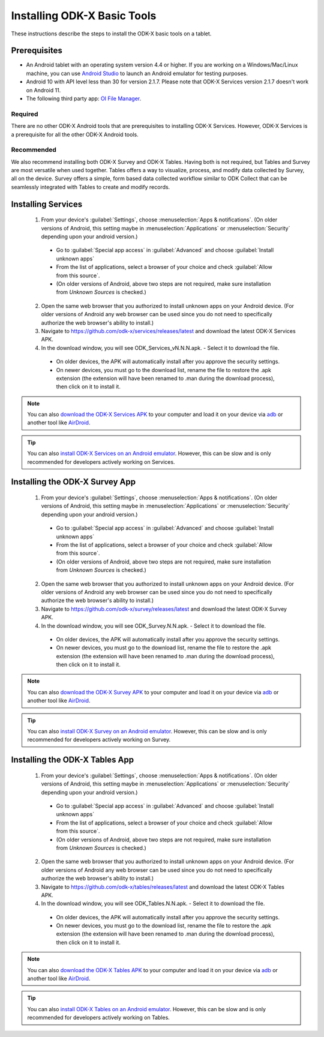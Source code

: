 Installing ODK-X Basic Tools
================================

These instructions describe the steps to install the ODK-X basic tools on a tablet.

.. _basic-prereqs:

Prerequisites
-------------------

- An Android tablet with an operating system version 4.4 or higher. If you are working on a Windows/Mac/Linux machine, you can use `Android Studio <https://developer.android.com/studio>`_ to launch an Android emulator for testing purposes.
- Android 10 with API level less than 30 for version 2.1.7.
  Please note that ODK-X Services version 2.1.7 doesn't work on Android 11.
- The following third party app: `OI File Manager <https://github.com/openintents/filemanager/releases>`_.

Required
~~~~~~~~~~~~~~~

There are no other ODK-X Android tools that are prerequisites to installing ODK-X Services. However, ODK-X Services is a prerequisite for all the other ODK-X Android tools.

Recommended
~~~~~~~~~~~~~~~

We also recommend installing both ODK-X Survey and ODK-X Tables. Having both is not required, but Tables and Survey are most versatile when used together. Tables offers a way to visualize, process, and modify data collected by Survey, all on the device.  Survey offers a simple, form based data collected workflow similar to ODK Collect that can be seamlessly integrated with Tables to create and modify records.

.. _services-install:


Installing Services
--------------------------------

  1. From your device's :guilabel:`Settings`, choose :menuselection:`Apps & notifications`. (On older versions of Android, this setting maybe in :menuselection:`Applications` or :menuselection:`Security` depending upon your android version.)

    - Go to :guilabel:`Special app access` in :guilabel:`Advanced` and choose :guilabel:`Install unknown apps`
    - From the list of applications, select a browser of your choice and check :guilabel:`Allow from this source`.
    - (On older versions of Android, above two steps are not required, make sure installation from *Unknown Sources* is checked.)

  2. Open the same web browser that you authorized to install unknown apps on your Android device. (For older versions of Android any web browser can be used since you do not need to specifically authorize the web browser's ability to install.)
  3. Navigate to https://github.com/odk-x/services/releases/latest and download the latest ODK-X Services APK.
  4. In the download window, you will see ODK_Services_vN.N.N.apk. - Select it to download the file.

   - On older devices, the APK will automatically install after you approve the security settings.
   - On newer devices, you must go to the download list, rename the file to restore the .apk extension (the extension will have been renamed to .man during the download process), then click on it to install it.

.. note::

  You can also `download the ODK-X Services APK <https://github.com/odk-x/services/releases/latest/>`_ to your computer and load it on your device via `adb <https://developer.android.com/studio/command-line/adb.html>`_ or another tool like `AirDroid <https://www.howtogeek.com/105813/control-your-android-from-a-browser-with-airdroid/>`_.

.. tip::

  You can also `install ODK-X Services on an Android emulator <https://github.com/odk-x/tool-suite-X/wiki/Developer-Environment-Setup>`_. However, this can be slow and is only recommended for developers actively working on Services.

.. _survey-install:

Installing the ODK-X Survey App
-----------------------------------

  1.  From your device's :guilabel:`Settings`, choose :menuselection:`Apps & notifications`. (On older versions of Android, this setting maybe in :menuselection:`Applications` or :menuselection:`Security` depending upon your android version.)

    - Go to :guilabel:`Special app access` in :guilabel:`Advanced` and choose :guilabel:`Install unknown apps`
    - From the list of applications, select a browser of your choice and check :guilabel:`Allow from this source`.
    - (On older versions of Android, above two steps are not required, make sure installation from *Unknown Sources* is checked.)
    
  2. Open the same web browser that you authorized to install unknown apps on your Android device. (For older versions of Android any web browser can be used since you do not need to specifically authorize the web browser's ability to install.)
  3. Navigate to https://github.com/odk-x/survey/releases/latest and download the latest ODK-X Survey APK.
  4. In the download window, you will see ODK_Survey.N.N.apk. - Select it to download the file.

   - On older devices, the APK will automatically install after you approve the security settings.
   - On newer devices, you must go to the download list, rename the file to restore the .apk extension (the extension will have been renamed to .man during the download process), then click on it to install it.

.. note::

  You can also `download the ODK-X Survey APK <https://github.com/odk-x/survey/releases/latest>`_ to your computer and load it on your device via `adb <https://developer.android.com/studio/command-line/adb.html>`_ or another tool like `AirDroid <https://www.howtogeek.com/105813/control-your-android-from-a-browser-with-airdroid/>`_.

.. tip::

  You can also `install ODK-X Survey on an Android emulator <https://github.com/odk-x/tool-suite-X/wiki/Developer-Environment-Setup>`_. However, this can be slow and is only recommended for developers actively working on Survey.


.. _tables-install:

Installing the ODK-X Tables App
-----------------------------------


  1.  From your device's :guilabel:`Settings`, choose :menuselection:`Apps & notifications`. (On older versions of Android, this setting maybe in :menuselection:`Applications` or :menuselection:`Security` depending upon your android version.)

    - Go to :guilabel:`Special app access` in :guilabel:`Advanced` and choose :guilabel:`Install unknown apps`
    - From the list of applications, select a browser of your choice and check :guilabel:`Allow from this source`.
    - (On older versions of Android, above two steps are not required, make sure installation from *Unknown Sources* is checked.)
    
  2. Open the same web browser that you authorized to install unknown apps on your Android device. (For older versions of Android any web browser can be used since you do not need to specifically authorize the web browser's ability to install.)
  3. Navigate to https://github.com/odk-x/tables/releases/latest and download the latest ODK-X Tables APK.
  4. In the download window, you will see ODK_Tables.N.N.apk. - Select it to download the file.

   - On older devices, the APK will automatically install after you approve the security settings.
   - On newer devices, you must go to the download list, rename the file to restore the .apk extension (the extension will have been renamed to .man during the download process), then click on it to install it.

.. note::

  You can also `download the ODK-X Tables APK <https://github.com/odk-x/tables/releases/latest>`_ to your computer and load it on your device via `adb <https://developer.android.com/studio/command-line/adb.html>`_ or another tool like `AirDroid <https://www.howtogeek.com/105813/control-your-android-from-a-browser-with-airdroid/>`_.

.. tip::

  You can also `install ODK-X Tables on an Android emulator <https://github.com/odk-x/tool-suite-X/wiki/Developer-Environment-Setup>`_. However, this can be slow and is only recommended for developers actively working on Tables.
